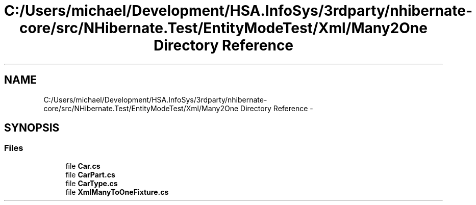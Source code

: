 .TH "C:/Users/michael/Development/HSA.InfoSys/3rdparty/nhibernate-core/src/NHibernate.Test/EntityModeTest/Xml/Many2One Directory Reference" 3 "Fri Jul 5 2013" "Version 1.0" "HSA.InfoSys" \" -*- nroff -*-
.ad l
.nh
.SH NAME
C:/Users/michael/Development/HSA.InfoSys/3rdparty/nhibernate-core/src/NHibernate.Test/EntityModeTest/Xml/Many2One Directory Reference \- 
.SH SYNOPSIS
.br
.PP
.SS "Files"

.in +1c
.ti -1c
.RI "file \fBCar\&.cs\fP"
.br
.ti -1c
.RI "file \fBCarPart\&.cs\fP"
.br
.ti -1c
.RI "file \fBCarType\&.cs\fP"
.br
.ti -1c
.RI "file \fBXmlManyToOneFixture\&.cs\fP"
.br
.in -1c
